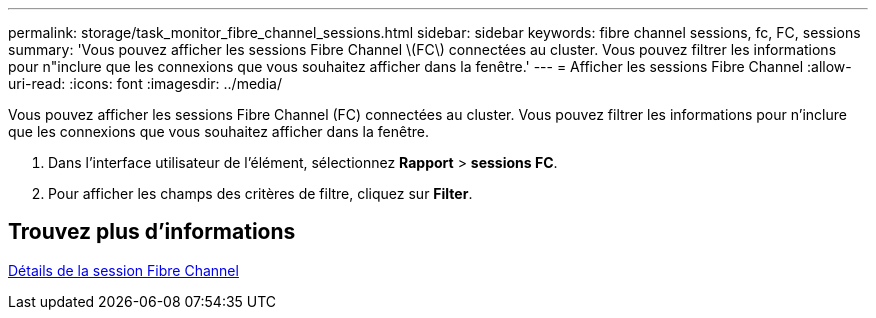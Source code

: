 ---
permalink: storage/task_monitor_fibre_channel_sessions.html 
sidebar: sidebar 
keywords: fibre channel sessions, fc, FC, sessions 
summary: 'Vous pouvez afficher les sessions Fibre Channel \(FC\) connectées au cluster. Vous pouvez filtrer les informations pour n"inclure que les connexions que vous souhaitez afficher dans la fenêtre.' 
---
= Afficher les sessions Fibre Channel
:allow-uri-read: 
:icons: font
:imagesdir: ../media/


[role="lead"]
Vous pouvez afficher les sessions Fibre Channel (FC) connectées au cluster. Vous pouvez filtrer les informations pour n'inclure que les connexions que vous souhaitez afficher dans la fenêtre.

. Dans l'interface utilisateur de l'élément, sélectionnez *Rapport* > *sessions FC*.
. Pour afficher les champs des critères de filtre, cliquez sur *Filter*.




== Trouvez plus d'informations

xref:reference_monitor_fibre_channel_session_details.adoc[Détails de la session Fibre Channel]

